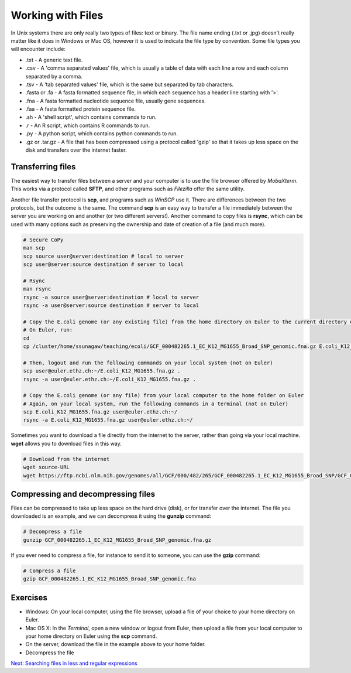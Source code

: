Working with Files
==================

In Unix systems there are only really two types of files: text or binary. The file name ending (.txt or .jpg) doesn't really matter like it does in Windows or Mac OS, however it is used to indicate the file type by convention. Some file types you will encounter include:

* .txt - A generic text file.
* .csv - A 'comma separated values' file, which is usually a table of data with each line a row and each column separated by a comma.
* .tsv - A 'tab separated values' file, which is the same but separated by tab characters.
* .fasta or .fa - A fasta formatted sequence file, in which each sequence has a header line starting with '>'.
* .fna - A fasta formatted nucleotide sequence file, usually gene sequences.
* .faa - A fasta formatted protein sequence file.
* .sh - A 'shell script', which contains commands to run.
* .r - An R script, which contains R commands to run.
* .py - A python script, which contains python commands to run.
* .gz or .tar.gz - A file that has been compressed using a protocol called 'gzip' so that it takes up less space on the disk and transfers over the internet faster.

Transferring files
------------------

The easiest way to transfer files between a server and your computer is to use the file browser offered by *MobaXterm*. This works via a protocol called **SFTP**, and other programs such as *Filezilla* offer the same utility.

.. image:: ../images/sftp.png
    :align: center

Another file transfer protocol is **scp**, and programs such as *WinSCP* use it. There are differences between the two protocols, but the outcome is the same. The command **scp** is an easy way to transfer a file immediately between the server you are working on and another (or two different servers!). Another command to copy files is **rsync**, which can be used with many options such as preserving the ownership and date of creation of a file (and much more). 

.. code-block:: bash

    # Secure CoPy
    man scp
    scp source user@server:destination # local to server
    scp user@server:source destination # server to local
    
    # Rsync
    man rsync
    rsync -a source user@server:destination # local to server
    rsync -a user@server:source destination # server to local
    
    # Copy the E.coli genome (or any existing file) from the home directory on Euler to the current directory of your local computer
    # On Euler, run:
    cd
    cp /cluster/home/ssunagaw/teaching/ecoli/GCF_000482265.1_EC_K12_MG1655_Broad_SNP_genomic.fna.gz E.coli_K12_MG1655.fna.gz 
    
    # Then, logout and run the following commands on your local system (not on Euler)
    scp user@euler.ethz.ch:~/E.coli_K12_MG1655.fna.gz .
    rsync -a user@euler.ethz.ch:~/E.coli_K12_MG1655.fna.gz .
    
    # Copy the E.coli genome (or any file) from your local computer to the home folder on Euler
    # Again, on your local system, run the following commands in a terminal (not on Euler)
    scp E.coli_K12_MG1655.fna.gz user@euler.ethz.ch:~/
    rsync -a E.coli_K12_MG1655.fna.gz user@euler.ethz.ch:~/

Sometimes you want to download a file directly from the internet to the server, rather than going via your local machine. **wget** allows you to download files in this way.

.. code-block:: bash

    # Download from the internet
    wget source-URL
    wget https://ftp.ncbi.nlm.nih.gov/genomes/all/GCF/000/482/265/GCF_000482265.1_EC_K12_MG1655_Broad_SNP/GCF_000482265.1_EC_K12_MG1655_Broad_SNP_genomic.fna.gz

Compressing and decompressing files
-----------------------------------

Files can be compressed to take up less space on the hard drive (disk), or for transfer over the internet. The file you downloaded is an example, and we can decompress it using the **gunzip** command:

.. code-block:: bash

    # Decompress a file
    gunzip GCF_000482265.1_EC_K12_MG1655_Broad_SNP_genomic.fna.gz

If you ever need to compress a file, for instance to send it to someone, you can use the **gzip** command:

.. code-block:: bash

    # Compress a file
    gzip GCF_000482265.1_EC_K12_MG1655_Broad_SNP_genomic.fna
    
Exercises
---------

* Windows: On your local computer, using the file browser, upload a file of your choice to your home directory on Euler.
* Mac OS X: In the *Terminal*, open a new window or logout from Euler, then upload a file from your local computer to your home directory on Euler using the **scp** command.
 
* On the server, download the file in the example above to your home folder.
* Decompress the file

.. hidden-code-block:: bash

    # Make sure I am in my home directory
    cd ~

  
    # Download the file 
    wget https://ftp.ncbi.nlm.nih.gov/genomes/all/GCF/000/482/265/GCF_000482265.1_EC_K12_MG1655_Broad_SNP/GCF_000482265.1_EC_K12_MG1655_Broad_SNP_genomic.fna.gz
   

    # Decompress it 
    gunzip GCF_000482265.1_EC_K12_MG1655_Broad_SNP_genomic.fna.gz
   
.. container:: nextlink

    `Next: Searching files in less and regular expressions <1.5_searching.html>`_

